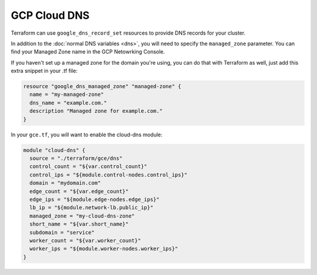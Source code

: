GCP Cloud DNS
=======

Terraform can use ``google_dns_record_set`` resources to provide DNS records for
your cluster.

In addition to the :doc:`normal DNS variables <dns>`, you will need to specify
the ``managed_zone`` parameter. You can find your Managed Zone name in the 
GCP Netowrking Console.

.. image:: /_static/gcp_dns.png
   :alt: GCP Managed Zone Name example

If you haven't set up a managed zone for
the domain you're using, you can do that with Terraform as well, just add this
extra snippet in your .tf file:

.. code-block:: javascript

   resource "google_dns_managed_zone" "managed-zone" {
     name = "my-managed-zone"
     dns_name = "example.com."
     description "Managed zone for example.com."
   }


In your ``gce.tf``, you will want to enable the cloud-dns module: 

.. code-block:: javascript

	module "cloud-dns" {
	  source = "./terraform/gce/dns"
	  control_count = "${var.control_count}"
	  control_ips = "${module.control-nodes.control_ips}"
	  domain = "mydomain.com"
	  edge_count = "${var.edge_count}"
	  edge_ips = "${module.edge-nodes.edge_ips}"
	  lb_ip = "${module.network-lb.public_ip}"
	  managed_zone = "my-cloud-dns-zone"
	  short_name = "${var.short_name}"
	  subdomain = "service"
	  worker_count = "${var.worker_count}"
	  worker_ips = "${module.worker-nodes.worker_ips}"
	}

